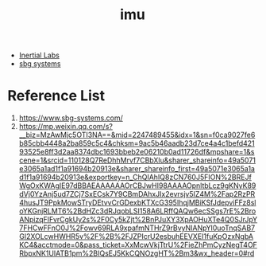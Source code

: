 :PROPERTIES:
:ID:       6fabbdf0-ac54-4979-83f4-9238c33a7121
:END:
#+title: imu
#+filetags:
+ [[id:2516e052-d43b-44ff-965b-b94c8958d4bf][Inertial Labs]]
+ [[id:bf6ffb0c-73ab-4ab9-ac0d-d0747072df92][sbg systems]]
  
* Reference List
1. https://www.sbg-systems.com/
2. https://mp.weixin.qq.com/s?__biz=MzAwMjc5OTI3NA==&mid=2247489455&idx=1&sn=f0ca9027fe6b85cbb4448a2ba859c5c4&chksm=9ac5b46aadb23d7ce4a4c1befd42193525e8ff3d2aa8374dbc1693bbeb2e06210b0ad11726df&mpshare=1&scene=1&srcid=110128Q7ReDhhMrvf7CBbXlu&sharer_shareinfo=49a5071e3065a1ad1f1a91694b20913e&sharer_shareinfo_first=49a5071e3065a1ad1f1a91694b20913e&exportkey=n_ChQIAhIQ8zCN760J5FION%2BREJfWgOxKWAgIE97dBBAEAAAAAAOrCBJwHI98AAAAOpnltbLcz9gKNyK89dVj0YzAnj5ud7ZCj7SxECsk7Y9CBmDAhxJIx2evrsjv5IZ4M%2Fap2RzPR4husJT9PpkMowSTryDEtvvCrGDexbKTXcG395IhqjMBiKSfJdepviFFz8sloYKGnjRLMT6%2BdHZc3dRJqobLSI158A6LRffQAQw6ecSSgs7rE%2BroANpizqFIFvrCgkUy2s%2F0Cy5kZjt%2BnPJuXY3XpAOHuXTe4Q0SJrJpY7FHCwFFnO0J%2Fowv69RLA9xpafmNTHrZ9rBvyNIANpYl0uoTnqSAB7Gl2XOLcwHWHR5v%2F%2B%2FJZPIcrU2esbuhEEVXEI1fuKpOzxNgbAKC4&acctmode=0&pass_ticket=XxMcwVkjTtrU%2FieZhPmCyzNegT4OFRbpxNK1UIATB1pm%2BIQsEJ5KkCQNOzgHT%2Bm3&wx_header=0#rd
